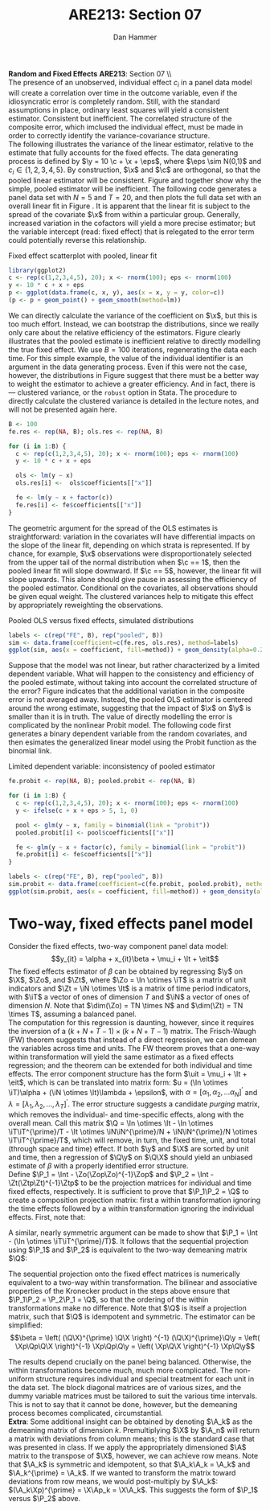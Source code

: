 #+AUTHOR:      Dan Hammer
#+TITLE:       ARE213: Section 07
#+OPTIONS:     toc:nil num:nil 
#+LATEX_HEADER: \usepackage{mathrsfs}
#+LATEX_HEADER: \usepackage{graphicx}
#+LATEX_HEADER: \usepackage{booktabs}
#+LATEX_HEADER: \usepackage{dcolumn}
#+LATEX_HEADER: \usepackage{subfigure}
#+LATEX_HEADER: \usepackage[margin=1in]{geometry}
#+LATEX_HEADER: \RequirePackage{fancyvrb}
#+LATEX_HEADER: \DefineVerbatimEnvironment{verbatim}{Verbatim}{fontsize=\small,formatcom = {\color[rgb]{0.1,0.2,0.9}}}
#+LATEX: \renewcommand{\E}{\mathbb{E}}
#+LATEX: \renewcommand{\P}{\mathbb{P}}
#+LATEX: \renewcommand{\x}{{\bf x}}
#+LATEX: \renewcommand{\In}{\mathbb{I}_N}
#+LATEX: \renewcommand{\It}{\mathbb{I}_T}
#+LATEX: \renewcommand{\Int}{\mathbb{I}_{NT}}
#+LATEX: \renewcommand{\iN}{\iota}
#+LATEX: \renewcommand{\iT}{\kappa}
#+LATEX: \renewcommand{\eit}{\epsilon_{it}}
#+LATEX: \renewcommand{\lt}{\lambda_{t}}
#+LATEX: \renewcommand{\uit}{u_{it}}
#+LATEX: \renewcommand{\u}{{\bf u}}
#+LATEX: \renewcommand{\c}{{\bf c}}
#+LATEX: \renewcommand{\X}{{\bf X}}
#+LATEX: \renewcommand{\Zt}{{\bf Z}_2}
#+LATEX: \renewcommand{\Ztp}{{\bf Z}_2^{\prime}}
#+LATEX: \renewcommand{\Zo}{{\bf Z}_1}
#+LATEX: \renewcommand{\Zop}{{\bf Z}_1^{\prime}}
#+LATEX: \renewcommand{\Q}{{\bf Q}}
#+LATEX: \renewcommand{\Qp}{{\bf Q^{\prime}}}
#+LATEX: \renewcommand{\A}{{\bf A}}
#+LATEX: \renewcommand{\Xp}{{\bf X^{\prime}}}
#+LATEX: \renewcommand{\Ap}{{\bf A^{\prime}}}
#+LATEX: \renewcommand{\y}{{\bf y}}
#+LATEX: \renewcommand{\eps}{{\bf \epsilon}}
#+LATEX: \renewcommand{\with}{\hspace{8pt}\mbox{with}\hspace{6pt}}
#+LATEX: \setlength{\parindent}{0in}
#+STARTUP: fninline
#+AUTHOR: 
#+TITLE: 

*Random and Fixed Effects* \hfill
*ARE213*: Section 07 \\ \\

The presence of an unobserved, individual effect $c_i$ in a panel data
model will create a correlation over time in the outcome variable,
even if the idiosyncratic error is completely random.  Still, with the
standard assumptions in place, ordinary least squares will yield a
consistent estimator.  Consistent but inefficient.  The correlated
structure of the composite error, which imclused the individual
effect, must be made in order to correctly identify the
variance-covariance structure. \\

The following illustrates the variance of the linear estimator,
relative to the estimate that fully accounts for the fixed effects.
The data generating process is defined by $\y = 10 \c + \x + \eps$,
where $\eps \sim N(0,1)$ and $c_i \in \{1,2,3,4,5\}$.  By
construction, $\x$ and $\c$ are orthogonal, so that the pooled linear
estimator will be consistent.  Figure \ref{fig:ols} and \ref{fig:dens}
together show why the simple, pooled estimator will be inefficient.
The following code generates a panel data set with $N = 5$ and $T =
20$, and then plots the full data set with an overall linear fit in
Figure \ref{fig:ols}.  It is apparent that the linear fit is subject
to the spread of the covariate $\x$ from within a particular group.
Generally, increased variation in the cofactors will yield a more
precise estimator; but the variable intercept (read: fixed effect)
that is relegated to the error term could potentially reverse this
relationship.

#+CAPTION: Fixed effect scatterplot with pooled, linear fit
#+LABEL: fig:ols
#+begin_src R :results output graphics :file fig1.png :width 700 :height 400 :session :tangle yes :exports both 
  library(ggplot2)
  c <- rep(c(1,2,3,4,5), 20); x <- rnorm(100); eps <- rnorm(100)
  y <- 10 * c + x + eps
  p <- ggplot(data.frame(c, x, y), aes(x = x, y = y, color=c))
  (p <- p + geom_point() + geom_smooth(method=lm))
#+end_src 

#+RESULTS:
[[file:fig1.png]]

We can directly calculate the variance of the coefficient on $\x$, but
this is too much effort.  Instead, we can bootstrap the distributions,
since we really only care about the relative efficiency of the
estimators.  Figure \ref{fig:dens} clearly illustrates that the pooled
estimate is inefficient relative to directly modelling the true fixed
effect.  We use $B=100$ iterations, regenerating the data each
time. For this simple example, the value of the individual identifier
is an argument in the data generating process.  Even if this were not
the case, however, the distributions in Figure \ref{fig:dens} suggest
that there must be a better way to weight the estimator to achieve a
greater efficiency.  And in fact, there is --- clustered variance, or
the =robust= option in Stata.  The procedure to directly calculate the
clustered variance is detailed in the lecture notes, and will not be
presented again here.  

#+begin_src R :results output :exports both :tangle yes :session
  B <- 100
  fe.res <- rep(NA, B); ols.res <- rep(NA, B)

  for (i in 1:B) {
    c <- rep(c(1,2,3,4,5), 20); x <- rnorm(100); eps <- rnorm(100)
    y <- 10 * c + x + eps
  
    ols <- lm(y ~ x)
    ols.res[i] <-  ols$coefficients[["x"]]
  
    fe <- lm(y ~ x + factor(c))
    fe.res[i] <- fe$coefficients[["x"]]
  }
#+end_src 

#+RESULTS:

The geometric argument for the spread of the OLS estimates is
straightforward: variation in the covariates will have differential
impacts on the slope of the linear fit, depending on which strata is
represented.  If by chance, for example, $\x$ observations were
disproportionately selected from the upper tail of the normal
distribution when $\c == 1$, then the pooled linear fit will slope
downward.  If $\c == 5$, however, the linear fit will slope upwards.
This alone should give pause in assessing the efficiency of the pooled
estimator.  Conditional on the covariates, all observations should be
given equal weight.  The clustered variances help to mitigate this
effect by appropriately reweighting the observations.

#+CAPTION: Pooled OLS versus fixed effects, simulated distributions
#+LABEL: fig:dens
#+begin_src R :results output graphics :file fig2.png :width 700 :height 400 :session :tangle yes :exports both 
  labels <- c(rep("FE", B), rep("pooled", B)) 
  sim <- data.frame(coefficient=c(fe.res, ols.res), method=labels)
  ggplot(sim, aes(x = coefficient, fill=method)) + geom_density(alpha=0.2)
#+end_src 

Suppose that the model was not linear, but rather characterized by a
limited dependent variable.  What will happen to the consistency and
efficiency of the pooled estimate, without taking into account the
correlated structure of the error?  Figure \ref{fig:probit} indicates
that the additional variation in the composite error is not averaged
away.  Instead, the pooled OLS estimator is centered around the wrong
estimate, suggesting that the impact of $\x$ on $\y$ is smaller than
it is in truth.  The value of directly modelling the error is
complicated by the nonlinear Probit model.  The following code first
generates a binary dependent variable from the random covariates, and
then esimates the generalized linear model using the Probit function
as the binomial link.  

#+CAPTION: Limited dependent variable: inconsistency of pooled estimator
#+LABEL: fig:probit
#+begin_src R :results output graphics :file fig3.png :width 700 :height 400 :session :tangle yes :exports both 
  fe.probit <- rep(NA, B); pooled.probit <- rep(NA, B)
  
  for (i in 1:B) {
    c <- rep(c(1,2,3,4,5), 20); x <- rnorm(100); eps <- rnorm(100)
    y <- ifelse(c + x + eps > 5, 1, 0)
  
    pool <- glm(y ~ x, family = binomial(link = "probit"))
    pooled.probit[i] <- pool$coefficients[["x"]]
  
    fe <- glm(y ~ x + factor(c), family = binomial(link = "probit"))
    fe.probit[i] <- fe$coefficients[["x"]]
  }
  
  labels <- c(rep("FE", B), rep("pooled", B)) 
  sim.probit <- data.frame(coefficient=c(fe.probit, pooled.probit), method=labels)
  ggplot(sim.probit, aes(x = coefficient, fill=method)) + geom_density(alpha=0.2)
#+end_src 

#+RESULTS:
[[file:fig3.png]]

* Two-way, fixed effects panel model

Consider the fixed effects, two-way component panel data
model: $$y_{it} = \alpha + x_{it}\beta + \mu_i + \lt + \eit$$ The
fixed effects estimator of $\beta$ can be obtained by regressing $\y$
on $\X$, $\Zo$, and $\Zt$, where $\Zo = \In \otimes \iT$ is a matrix
of unit indicators and $\Zt = \iN \otimes \It$ is a matrix of time
period indicators, with $\iT$ a vector of ones of dimension $T$ and
$\iN$ a vector of ones of dimension $N$.  Note that $\dim(\Zo) = TN
\times N$ and $\dim(\Zt) = TN \times T$, assuming a balanced panel.\\

The computation for this regression is daunting, however, since it
requires the inversion of a $(k + N + T - 1) \times (k + N + T - 1)$
matrix.  The Frisch-Waugh (FW) theorem suggests that instead of a
direct regression, we can demean the variables across time and units.
The FW theorem proves that a one-way within transformation will yield
the same estimator as a fixed effects regression; and the theorem can
be extended for both individual and time effects.  The error component
structure has the form $\uit = \mu_i + \lt + \eit$, which is can be
translated into matrix form: $u = (\In \otimes \iT)\alpha + (\iN
\otimes \It)\lambda + \epsilon$, with $\alpha = [\alpha_1, \alpha_2,
\ldots \alpha_N]^{\prime}$ and $\lambda = [\lambda_1, \lambda_2,
\ldots, \lambda_T]^{\prime}$.  The error structure suggests a
candidate /purging/ matrix, which removes the individual- and
time-specific effects, along with the overall mean.  Call this matrix
$\Q = \In \otimes \It - \In \otimes \iT\iT^{\prime}/T - \It \otimes
\iN\iN^{\prime}/N + \iN\iN^{\prime}/N \otimes \iT\iT^{\prime}/T$,
which will remove, in turn, the fixed time, unit, and total (through
space and time) effect. If both $\y$ and $\X$ are sorted by unit and
time, then a regression of $\Q\y$ on $\Q\X$ should yield an unbiased
estimate of $\beta$ with a properly identified error structure.\\

Define $\P_1 = \Int - \Zo(\Zop\Zo)^{-1}\Zop$ and $\P_2 = \Int -
\Zt(\Ztp\Zt)^{-1}\Ztp$ to be the projection matrices for individual and
time fixed effects, respectively.  It is sufficient to prove that
$\P_1\P_2 = \Q$ to create a composition projection matrix: first a
within transformation ignoring the time effects followed by a within
transformation ignoring the individual effects.  First, note that:
\begin{eqnarray*} 
\P_2 = \Int - \Zt(\Ztp\Zt)^{-1}\Ztp &=& \Int - \Zt((\iN \otimes \It)^{\prime}(\iN \otimes \It) )^{-1}\Ztp\\
&=& \Int - \Zt((\iN^{\prime} \otimes \It^{\prime})(\iN \otimes \It) )^{-1}\Ztp \\
&=& \Int - \Zt(\iN^{\prime}\iN \otimes \It)^{-1}\Ztp \\
&=& \Int - \Zt(N \cdot \It)^{-1}\Ztp \\
&=& \Int - N^{-1}\Zt\Ztp \\
&=& \Int - N^{-1}(\iN \otimes \It)(\iN \otimes \It)^{\prime}\\
&=& \Int - N^{-1}(\iN\iN^{\prime} \otimes \It) \\
&=& \Int - (\iN\iN^{\prime}/N \otimes \It)
\end{eqnarray*} 

A similar, nearly symmetric argument can be made to show that $\P_1 =
\Int - (\In \otimes \iT\iT^{\prime}/T)$.  It follows that the
sequential projection using $\P_1$ and $\P_2$ is equivalent to the
two-way demeaning matrix $\Q$:
\begin{eqnarray*} 
\P_2\P_1 &=& \left(\Int - (\iN\iN^{\prime}/N \otimes \It)\right)\left(\Int - (\In \otimes \iT\iT^{\prime}/T)\right)\\
&=& \Int^2 - (\iN\iN^{\prime}/N \otimes \It) - (\In \otimes \iT\iT^{\prime}/T) + (\iN\iN^{\prime}/N \otimes \It)(\In \otimes \iT\iT^{\prime}/T) \\
&=& \Int - (\iN\iN^{\prime}/N \otimes \It) - (\In \otimes \iT\iT^{\prime}/T) + (\iN\iN^{\prime}/N \otimes \iT\iT^{\prime}/T) \\
&=& \In \otimes \It - (\iN\iN^{\prime}/N \otimes \It) - (\In \otimes \iT\iT^{\prime}/T) + (\iN\iN^{\prime}/N \otimes \iT\iT^{\prime}/T) = \Q
\end{eqnarray*} 

The sequential projection onto the fixed effect matrices is
numerically equivalent to a two-way within transformation.  The
bilinear and associative properties of the Kronecker product in the
steps above ensure that $\P_1\P_2 = \P_2\P_1 = \Q$, so that the
ordering of the within transformations make no difference.  Note that
$\Q$ is itself a projection matrix, such that $\Q$ is idempotent and
symmetric.  The estimator can be simplified: $$\beta = \left(
(\Q\X)^{\prime} \Q\X \right) ^{-1} (\Q\X)^{\prime}\Q\y = \left(
\Xp\Qp\Q\X \right)^{-1} \Xp\Qp\Q\y = \left( \Xp\Q\X \right)^{-1}
\Xp\Q\y$$

The results depend crucially on the panel being balanced.  Otherwise,
the within transformations become much, much more complicated.  The
non-uniform structure requires individual and special treatment for
each unit in the data set.  The block diagonal matrices are of various
sizes, and the dummy variable matrices must be tailored to suit the
various time intervals.  This is not to say that it cannot be done,
however, but the demeaning process becomes complicated,
circumstantial.\\

*Extra*: Some additional insight can be obtained by denoting $\A_k$ as
the demeaning matrix of dimension $k$.  Premultiplying $\X$ by $\A_n$
will return a matrix with deviations from column means; this is the
standard case that was presented in class.  If we apply the
appropriately dimensioned $\A$ matrix to the transpose of $\X$,
however, we can achieve row means.  Note that $\A_k$ is symmetric and
idempotent, so that $\A_k\A_k = \A_k$ and $\A_k^{\prime} = \A_k$.  If
we wanted to transform the matrix toward deviations from row means, we
would post-multiply by $\A_k$: $(\A_k\Xp)^{\prime} = \X\Ap_k =
\X\A_k$.  This suggests the form of $\P_1$ versus $\P_2$ above.
